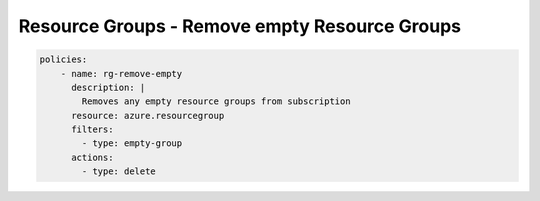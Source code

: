 Resource Groups - Remove empty Resource Groups
==============================================

.. code-block:: yaml

    policies:
        - name: rg-remove-empty
          description: |
            Removes any empty resource groups from subscription
          resource: azure.resourcegroup
          filters:
            - type: empty-group
          actions:
            - type: delete

